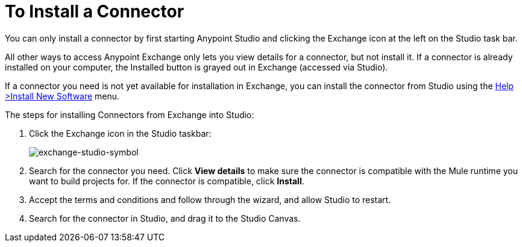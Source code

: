 = To Install a Connector
:keywords: install connector, connector, install, studio, exchange

You can only install a connector by first starting Anypoint Studio and clicking the Exchange icon at the left on the Studio task bar. 

All other ways to access Anypoint Exchange only lets you view details for a connector, but not install it. If a connector is already installed on your computer, the Installed button is grayed out in Exchange (accessed via Studio).

If a connector you need is not yet available for installation in Exchange, you can install the connector from Studio using the link:/mule-user-guide/v/3.8/installing-connectors[Help >Install New Software] menu.

The steps for installing Connectors from Exchange into Studio:

. Click the Exchange icon in the Studio taskbar:
+
image:exchange-studio-symbol.png[exchange-studio-symbol]
+
. Search for the connector you need. Click *View details* to make sure the connector is compatible with the Mule runtime you want to build projects for. If the connector is compatible, click *Install*.
. Accept the terms and conditions and follow through the wizard, and allow Studio to restart.
. Search for the connector in Studio, and drag it to the Studio Canvas.

